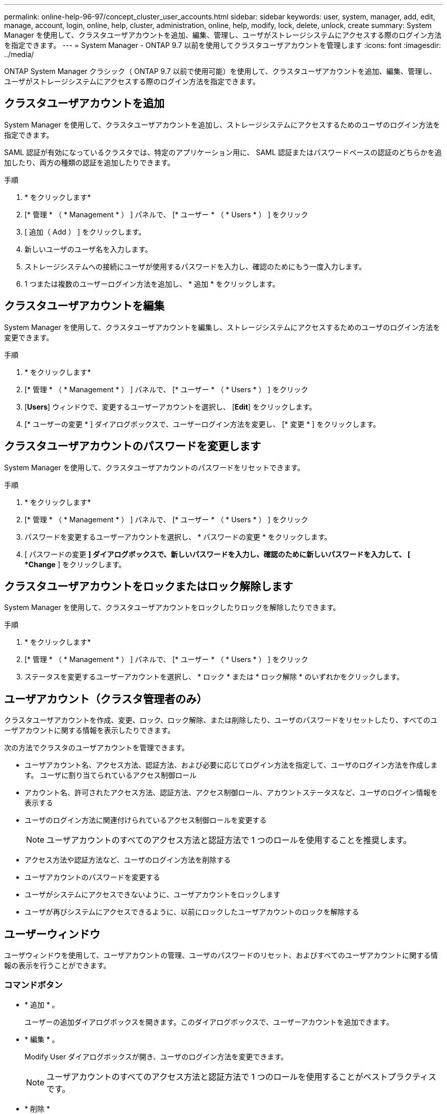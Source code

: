 ---
permalink: online-help-96-97/concept_cluster_user_accounts.html 
sidebar: sidebar 
keywords: user, system, manager, add, edit, manage, account, login, online, help, cluster, administration, online, help, modify, lock, delete, unlock, create 
summary: System Manager を使用して、クラスタユーザアカウントを追加、編集、管理し、ユーザがストレージシステムにアクセスする際のログイン方法を指定できます。 
---
= System Manager - ONTAP 9.7 以前を使用してクラスタユーザアカウントを管理します
:icons: font
:imagesdir: ../media/


[role="lead"]
ONTAP System Manager クラシック（ ONTAP 9.7 以前で使用可能）を使用して、クラスタユーザアカウントを追加、編集、管理し、ユーザがストレージシステムにアクセスする際のログイン方法を指定できます。



== クラスタユーザアカウントを追加

System Manager を使用して、クラスタユーザアカウントを追加し、ストレージシステムにアクセスするためのユーザのログイン方法を指定できます。

SAML 認証が有効になっているクラスタでは、特定のアプリケーション用に、 SAML 認証またはパスワードベースの認証のどちらかを追加したり、両方の種類の認証を追加したりできます。

.手順
. * をクリックしますimage:../media/nas_bridge_202_icon_settings_olh_96_97.gif[""]*
. [* 管理 * （ * Management * ） ] パネルで、 [* ユーザー * （ * Users * ） ] をクリック
. [ 追加（ Add ） ] をクリックします。
. 新しいユーザのユーザ名を入力します。
. ストレージシステムへの接続にユーザが使用するパスワードを入力し、確認のためにもう一度入力します。
. 1 つまたは複数のユーザーログイン方法を追加し、 * 追加 * をクリックします。




== クラスタユーザアカウントを編集

System Manager を使用して、クラスタユーザアカウントを編集し、ストレージシステムにアクセスするためのユーザのログイン方法を変更できます。

.手順
. * をクリックしますimage:../media/nas_bridge_202_icon_settings_olh_96_97.gif[""]*
. [* 管理 * （ * Management * ） ] パネルで、 [* ユーザー * （ * Users * ） ] をクリック
. [*Users*] ウィンドウで、変更するユーザーアカウントを選択し、 [*Edit*] をクリックします。
. [* ユーザーの変更 * ] ダイアログボックスで、ユーザーログイン方法を変更し、 [* 変更 * ] をクリックします。




== クラスタユーザアカウントのパスワードを変更します

System Manager を使用して、クラスタユーザアカウントのパスワードをリセットできます。

.手順
. * をクリックしますimage:../media/nas_bridge_202_icon_settings_olh_96_97.gif[""]*
. [* 管理 * （ * Management * ） ] パネルで、 [* ユーザー * （ * Users * ） ] をクリック
. パスワードを変更するユーザーアカウントを選択し、 * パスワードの変更 * をクリックします。
. [ パスワードの変更 *] ダイアログボックスで、新しいパスワードを入力し、確認のために新しいパスワードを入力して、 [ *Change* ] をクリックします。




== クラスタユーザアカウントをロックまたはロック解除します

System Manager を使用して、クラスタユーザアカウントをロックしたりロックを解除したりできます。

.手順
. * をクリックしますimage:../media/nas_bridge_202_icon_settings_olh_96_97.gif[""]*
. [* 管理 * （ * Management * ） ] パネルで、 [* ユーザー * （ * Users * ） ] をクリック
. ステータスを変更するユーザーアカウントを選択し、 * ロック * または * ロック解除 * のいずれかをクリックします。




== ユーザアカウント（クラスタ管理者のみ）

クラスタユーザアカウントを作成、変更、ロック、ロック解除、または削除したり、ユーザのパスワードをリセットしたり、すべてのユーザアカウントに関する情報を表示したりできます。

次の方法でクラスタのユーザアカウントを管理できます。

* ユーザアカウント名、アクセス方法、認証方法、および必要に応じてログイン方法を指定して、ユーザのログイン方法を作成します。 ユーザに割り当てられているアクセス制御ロール
* アカウント名、許可されたアクセス方法、認証方法、アクセス制御ロール、アカウントステータスなど、ユーザのログイン情報を表示する
* ユーザのログイン方法に関連付けられているアクセス制御ロールを変更する
+
[NOTE]
====
ユーザアカウントのすべてのアクセス方法と認証方法で 1 つのロールを使用することを推奨します。

====
* アクセス方法や認証方法など、ユーザのログイン方法を削除する
* ユーザアカウントのパスワードを変更する
* ユーザがシステムにアクセスできないように、ユーザアカウントをロックします
* ユーザが再びシステムにアクセスできるように、以前にロックしたユーザアカウントのロックを解除する




== ユーザーウィンドウ

ユーザウィンドウを使用して、ユーザアカウントの管理、ユーザのパスワードのリセット、およびすべてのユーザアカウントに関する情報の表示を行うことができます。



=== コマンドボタン

* * 追加 * 。
+
ユーザーの追加ダイアログボックスを開きます。このダイアログボックスで、ユーザーアカウントを追加できます。

* * 編集 * 。
+
Modify User ダイアログボックスが開き、ユーザのログイン方法を変更できます。

+
[NOTE]
====
ユーザアカウントのすべてのアクセス方法と認証方法で 1 つのロールを使用することがベストプラクティスです。

====
* * 削除 *
+
選択したユーザアカウントを削除できます。

* * パスワードの変更 *
+
[ パスワードの変更 ] ダイアログボックスが開き、選択したユーザーのパスワードをリセットできます。

* * ロック *
+
ユーザアカウントをロックします。

* * 更新 *
+
ウィンドウ内の情報を更新します。





=== ユーザリスト

ユーザリストの下の領域には、選択したユーザに関する詳細情報が表示されます。

* * ユーザー *
+
ユーザアカウントの名前が表示されます。

* * アカウントがロックされています *
+
ユーザアカウントがロックされているかどうかが表示されます。





=== User Login Methods 領域

* * アプリケーション *
+
ユーザがストレージシステムにアクセスするために使用できるアクセス方法を表示します。サポートされるアクセス方法は次のとおりです。

+
** システムコンソール（ console ）
** HTTP （ S ）（ http ）
** ONTAP API （ ONTAPI ）
** サービスプロセッサ（ service-processor ）
** SSH （ ssh ）


* * 認証 *
+
デフォルトでサポートされている認証方式（「 password 」）を表示します。

* * 役割 *
+
選択したユーザのロールが表示されます。


